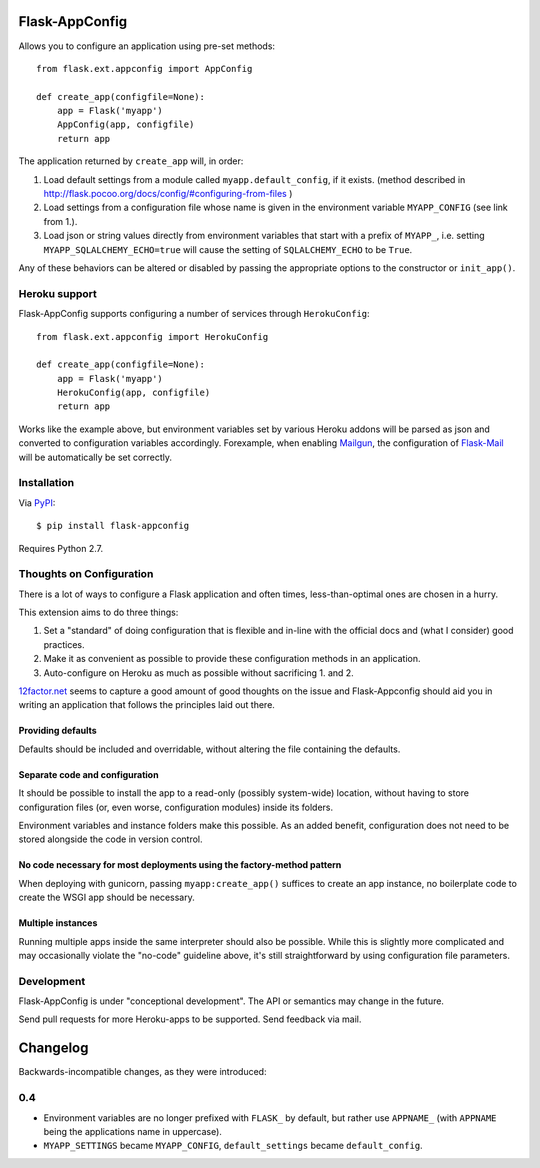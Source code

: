 Flask-AppConfig
===============

Allows you to configure an application using pre-set methods::

    from flask.ext.appconfig import AppConfig

    def create_app(configfile=None):
        app = Flask('myapp')
        AppConfig(app, configfile)
        return app

The application returned by ``create_app`` will, in order:

1. Load default settings from a module called ``myapp.default_config``, if it
   exists. (method described in
   http://flask.pocoo.org/docs/config/#configuring-from-files )
2. Load settings from a configuration file whose name is given in the
   environment variable ``MYAPP_CONFIG`` (see link from 1.).
3. Load json or string values directly from environment variables that start
   with a prefix of ``MYAPP_``, i.e. setting ``MYAPP_SQLALCHEMY_ECHO=true``
   will cause the setting of ``SQLALCHEMY_ECHO`` to be ``True``.

Any of these behaviors can be altered or disabled by passing the appropriate
options to the constructor or ``init_app()``.

Heroku support
--------------

Flask-AppConfig supports configuring a number of services through
``HerokuConfig``::

    from flask.ext.appconfig import HerokuConfig

    def create_app(configfile=None):
        app = Flask('myapp')
        HerokuConfig(app, configfile)
        return app

Works like the example above, but environment variables set by various Heroku
addons will be parsed as json and converted to configuration variables
accordingly. Forexample, when enabling `Mailgun
<https://addons.heroku.com/mailgun>`_, the configuration of `Flask-Mail
<http://pythonhosted.org/Flask-Mail/>`_ will be automatically be set correctly.

Installation
------------

Via `PyPI <http://pypi.python.org/pypi/flask-appconfig>`_::

    $ pip install flask-appconfig

Requires Python 2.7.


Thoughts on Configuration
-------------------------

There is a lot of ways to configure a Flask application and often times,
less-than-optimal ones are chosen in a hurry.

This extension aims to do three things:

1. Set a "standard" of doing configuration that is flexible and in-line with
   the official docs and (what I consider) good practices.
2. Make it as convenient as possible to provide these configuration methods in
   an application.
3. Auto-configure on Heroku as much as possible without sacrificing 1. and 2.

`12factor.net <http://12factor.net/>`_ seems to capture a good amount of good
thoughts on the issue and Flask-Appconfig should aid you in writing an
application that follows the principles laid out there.

Providing defaults
******************

Defaults should be included and overridable, without altering the file
containing the defaults.

Separate code and configuration
*******************************

It should be possible to install the app to a read-only (possibly system-wide)
location, without having to store configuration files (or, even worse,
configuration modules) inside its folders.

Environment variables and instance folders make this possible. As an added
benefit, configuration does not need to be stored alongside the code in version
control.

No code necessary for most deployments using the factory-method pattern
***********************************************************************

When deploying with gunicorn, passing ``myapp:create_app()`` suffices to create
an app instance, no boilerplate code to create the WSGI app should be necessary.

Multiple instances
******************

Running multiple apps inside the same interpreter should also be possible. While
this is slightly more complicated and may occasionally violate the "no-code"
guideline above, it's still straightforward by using configuration file
parameters.


Development
-----------
Flask-AppConfig is under "conceptional development". The API or semantics
may change in the future.

Send pull requests for more Heroku-apps to be supported. Send feedback via mail.

Changelog
=========

Backwards-incompatible changes, as they were introduced:


0.4
---
* Environment variables are no longer prefixed with ``FLASK_`` by default, but
  rather use ``APPNAME_`` (with ``APPNAME`` being the applications name in
  uppercase).
* ``MYAPP_SETTINGS`` became ``MYAPP_CONFIG``, ``default_settings`` became
  ``default_config``.
